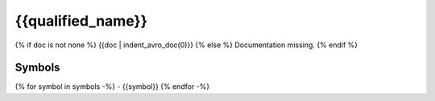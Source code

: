 .. _{{qualified_name | slug}}:

{{qualified_name}}
=================

{% if doc is not none %}
{{doc | indent_avro_doc(0)}}
{% else %}
Documentation missing.
{% endif %}

Symbols
-------

{% for symbol in symbols -%}
- {{symbol}}
{% endfor -%}

